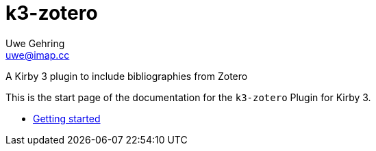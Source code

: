 = k3-zotero
Uwe Gehring <uwe@imap.cc>
:source-highlighter: rouge

[.lead]
A Kirby 3 plugin to include bibliographies from Zotero

This is the start page of the documentation for the `k3-zotero` Plugin for Kirby 3.

* xref:installation.adoc[Getting started]

